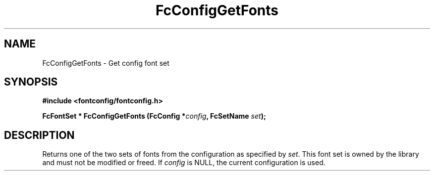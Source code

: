 .\" auto-generated by docbook2man-spec from docbook-utils package
.TH "FcConfigGetFonts" "3" "25 12月 2014" "Fontconfig 2.11.91" ""
.SH NAME
FcConfigGetFonts \- Get config font set
.SH SYNOPSIS
.nf
\fB#include <fontconfig/fontconfig.h>
.sp
FcFontSet * FcConfigGetFonts (FcConfig *\fIconfig\fB, FcSetName \fIset\fB);
.fi\fR
.SH "DESCRIPTION"
.PP
Returns one of the two sets of fonts from the configuration as specified
by \fIset\fR\&. This font set is owned by the library and must
not be modified or freed.
If \fIconfig\fR is NULL, the current configuration is used.
